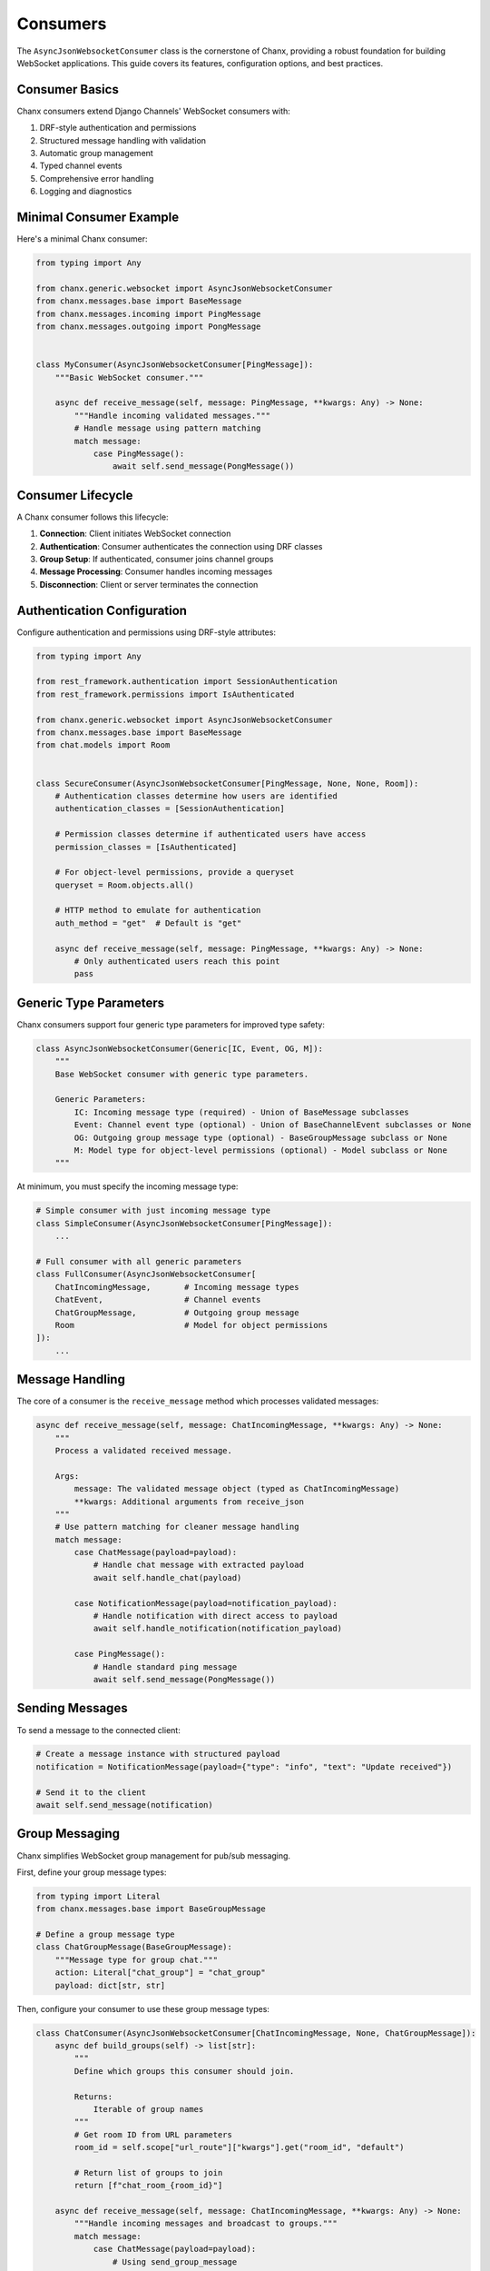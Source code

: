 Consumers
=========
The ``AsyncJsonWebsocketConsumer`` class is the cornerstone of Chanx, providing a robust foundation for building WebSocket applications. This guide covers its features, configuration options, and best practices.

Consumer Basics
---------------
Chanx consumers extend Django Channels' WebSocket consumers with:

1. DRF-style authentication and permissions
2. Structured message handling with validation
3. Automatic group management
4. Typed channel events
5. Comprehensive error handling
6. Logging and diagnostics

Minimal Consumer Example
------------------------
Here's a minimal Chanx consumer:

.. code-block:: python

    from typing import Any

    from chanx.generic.websocket import AsyncJsonWebsocketConsumer
    from chanx.messages.base import BaseMessage
    from chanx.messages.incoming import PingMessage
    from chanx.messages.outgoing import PongMessage


    class MyConsumer(AsyncJsonWebsocketConsumer[PingMessage]):
        """Basic WebSocket consumer."""

        async def receive_message(self, message: PingMessage, **kwargs: Any) -> None:
            """Handle incoming validated messages."""
            # Handle message using pattern matching
            match message:
                case PingMessage():
                    await self.send_message(PongMessage())


Consumer Lifecycle
------------------
A Chanx consumer follows this lifecycle:

1. **Connection**: Client initiates WebSocket connection
2. **Authentication**: Consumer authenticates the connection using DRF classes
3. **Group Setup**: If authenticated, consumer joins channel groups
4. **Message Processing**: Consumer handles incoming messages
5. **Disconnection**: Client or server terminates the connection


Authentication Configuration
----------------------------
Configure authentication and permissions using DRF-style attributes:

.. code-block:: python

    from typing import Any

    from rest_framework.authentication import SessionAuthentication
    from rest_framework.permissions import IsAuthenticated

    from chanx.generic.websocket import AsyncJsonWebsocketConsumer
    from chanx.messages.base import BaseMessage
    from chat.models import Room


    class SecureConsumer(AsyncJsonWebsocketConsumer[PingMessage, None, None, Room]):
        # Authentication classes determine how users are identified
        authentication_classes = [SessionAuthentication]

        # Permission classes determine if authenticated users have access
        permission_classes = [IsAuthenticated]

        # For object-level permissions, provide a queryset
        queryset = Room.objects.all()

        # HTTP method to emulate for authentication
        auth_method = "get"  # Default is "get"

        async def receive_message(self, message: PingMessage, **kwargs: Any) -> None:
            # Only authenticated users reach this point
            pass

Generic Type Parameters
-----------------------
Chanx consumers support four generic type parameters for improved type safety:

.. code-block:: python

    class AsyncJsonWebsocketConsumer(Generic[IC, Event, OG, M]):
        """
        Base WebSocket consumer with generic type parameters.

        Generic Parameters:
            IC: Incoming message type (required) - Union of BaseMessage subclasses
            Event: Channel event type (optional) - Union of BaseChannelEvent subclasses or None
            OG: Outgoing group message type (optional) - BaseGroupMessage subclass or None
            M: Model type for object-level permissions (optional) - Model subclass or None
        """

At minimum, you must specify the incoming message type:

.. code-block:: python

    # Simple consumer with just incoming message type
    class SimpleConsumer(AsyncJsonWebsocketConsumer[PingMessage]):
        ...

    # Full consumer with all generic parameters
    class FullConsumer(AsyncJsonWebsocketConsumer[
        ChatIncomingMessage,       # Incoming message types
        ChatEvent,                 # Channel events
        ChatGroupMessage,          # Outgoing group message
        Room                       # Model for object permissions
    ]):
        ...

Message Handling
-----------------
The core of a consumer is the ``receive_message`` method which processes validated messages:

.. code-block:: python

    async def receive_message(self, message: ChatIncomingMessage, **kwargs: Any) -> None:
        """
        Process a validated received message.

        Args:
            message: The validated message object (typed as ChatIncomingMessage)
            **kwargs: Additional arguments from receive_json
        """
        # Use pattern matching for cleaner message handling
        match message:
            case ChatMessage(payload=payload):
                # Handle chat message with extracted payload
                await self.handle_chat(payload)

            case NotificationMessage(payload=notification_payload):
                # Handle notification with direct access to payload
                await self.handle_notification(notification_payload)

            case PingMessage():
                # Handle standard ping message
                await self.send_message(PongMessage())


Sending Messages
----------------
To send a message to the connected client:

.. code-block:: python

    # Create a message instance with structured payload
    notification = NotificationMessage(payload={"type": "info", "text": "Update received"})

    # Send it to the client
    await self.send_message(notification)

Group Messaging
---------------
Chanx simplifies WebSocket group management for pub/sub messaging.

First, define your group message types:

.. code-block:: python

    from typing import Literal
    from chanx.messages.base import BaseGroupMessage

    # Define a group message type
    class ChatGroupMessage(BaseGroupMessage):
        """Message type for group chat."""
        action: Literal["chat_group"] = "chat_group"
        payload: dict[str, str]

Then, configure your consumer to use these group message types:

.. code-block:: python

    class ChatConsumer(AsyncJsonWebsocketConsumer[ChatIncomingMessage, None, ChatGroupMessage]):
        async def build_groups(self) -> list[str]:
            """
            Define which groups this consumer should join.

            Returns:
                Iterable of group names
            """
            # Get room ID from URL parameters
            room_id = self.scope["url_route"]["kwargs"].get("room_id", "default")

            # Return list of groups to join
            return [f"chat_room_{room_id}"]

        async def receive_message(self, message: ChatIncomingMessage, **kwargs: Any) -> None:
            """Handle incoming messages and broadcast to groups."""
            match message:
                case ChatMessage(payload=payload):
                    # Using send_group_message
                    username = getattr(self.user, 'username', 'Anonymous')
                    await self.send_group_message(
                        ChatGroupMessage(payload={"username": username, "content": payload.content}),
                        exclude_current=False  # Include sender in recipients
                    )
                case _:
                    pass

Group messages are automatically enhanced with metadata:

.. code-block:: json

    {
      "action": "chat_group",
      "payload": {
        "username": "Alice",
        "content": "Hello everyone!"
      },
      "is_mine": false,
      "is_current": false
    }

- ``is_mine``: True if the message originated from the current user
- ``is_current``: True if the message came from this specific connection

Channel Events
--------------
Chanx provides a type-safe channel event system for sending events between consumers through the channel layer:

.. code-block:: python

    from typing import Literal
    from chanx.messages.base import BaseChannelEvent
    from pydantic import BaseModel

    # Define channel event types
    class NotifyEvent(BaseChannelEvent):
        class Payload(BaseModel):
            content: str
            level: str = "info"

        handler: Literal["notify"] = "notify"
        payload: Payload

    # Define event union type
    ChatEvent = NotifyEvent  # Can be a union of multiple event types

Configure your consumer to handle these events:

.. code-block:: python

    class ChatConsumer(AsyncJsonWebsocketConsumer[ChatIncomingMessage, ChatEvent]):
        # Configure groups to receive events
        groups = ["announcements"]

        # Define handler method matching the event's handler field
        async def notify(self, event: NotifyEvent) -> None:
            """Handle notification events from channel layer."""
            notification = f"{event.payload.level.upper()}: {event.payload.content}"
            await self.send_message(MessageResponse(payload={"text": notification}))

To send events from outside the consumer (e.g., from a Django view or task):

.. code-block:: python

    # Using synchronous code (e.g., in a Django view)
    def send_notification(request):
        ChatConsumer.send_channel_event(
            "announcements",  # Group name to send to
            NotifyEvent(payload=NotifyEvent.Payload(
                content="Important system notice",
                level="warning"
            ))
        )
        return JsonResponse({"status": "sent"})

    # Using asynchronous code
    async def async_send_notification():
        await ChatConsumer.asend_channel_event(
            "announcements",
            NotifyEvent(payload=NotifyEvent.Payload(
                content="Important system notice",
                level="warning"
            ))
        )

The channel event system provides:

1. Type-safe event handling with Pydantic validation
2. Method dispatch based on the event's handler field
3. Automatic error handling and logging
4. Support for both sync and async code
5. Completion messages (if configured)

Accessing User and Context
--------------------------
Within a consumer, you can access user information and context:

.. code-block:: python

    async def receive_message(self, message: ChatIncomingMessage, **kwargs: Any) -> None:
        # Access the authenticated user
        user = self.user

        # Access the Django request (from authentication)
        request = self.request

        # For consumers with object-level permissions, access the object
        obj = self.obj  # Typed based on M generic parameter

        # Access the raw ASGI connection scope
        scope = self.scope

        # Access URL parameters
        url_params = self.scope["url_route"]["kwargs"]

        # Access query string parameters
        from urllib.parse import parse_qs
        query_params = parse_qs(self.scope["query_string"].decode())

Post-Authentication Hook
------------------------
You can perform custom actions after successful authentication:

.. code-block:: python

    async def post_authentication(self) -> None:
        """Execute after successful authentication."""
        # Perform custom initialization
        self.user_status = "online"

        # Record connection in database
        await self.update_user_status()

        # For object-based consumers, access the object
        if self.obj:
            # Initialize object-specific state
            self.room = self.obj
            self.member = await self.room.members.aget(user=self.user)

Error Handling
--------------
Chanx automatically handles most errors:

1. **Validation errors**: Sends detailed error messages to the client
2. **Processing errors**: Captures exceptions and sends generic error
3. **Authentication errors**: Closes connection with authentication failure

For custom error handling:

.. code-block:: python

    async def receive_message(self, message: ChatIncomingMessage, **kwargs: Any) -> None:
        try:
            match message:
                case ChatMessage(payload=payload):
                    result = await self.process_chat(payload)
                    await self.send_message(SuccessMessage(payload=result))
        except ValueError as e:
            # Send custom error for specific exceptions
            from chanx.messages.outgoing import ErrorMessage
            await self.send_message(ErrorMessage(payload={"detail": str(e)}))
        # Other exceptions are handled automatically

Real-World Example
------------------
Here's a complete example of a chat consumer:

.. code-block:: python

    from typing import Any, cast

    from chanx.generic.websocket import AsyncJsonWebsocketConsumer
    from chanx.messages.incoming import PingMessage
    from chanx.messages.outgoing import PongMessage

    from chat.messages.chat import (
        ChatIncomingMessage,
        JoinGroupMessage,
        NewChatMessage,
    )
    from chat.messages.group import MemberMessage
    from chat.models import ChatMember, ChatMessage, GroupChat
    from chat.permissions import IsGroupChatMember
    from chat.serializers import ChatMessageSerializer
    from chat.utils import name_group_chat


    class ChatDetailConsumer(
        AsyncJsonWebsocketConsumer[
            ChatIncomingMessage, None, MemberMessage, GroupChat
        ]
    ):
        permission_classes = [IsGroupChatMember]
        queryset = GroupChat.objects.get_queryset()

        member: ChatMember
        groups: list[str]

        async def build_groups(self) -> list[str]:
            assert self.obj
            self.group_name = name_group_chat(self.obj.pk)
            return [self.group_name]

        async def post_authentication(self) -> None:
            assert self.user is not None
            assert self.obj
            self.member = await self.obj.members.select_related("user").aget(user=self.user)

        async def receive_message(self, message: ChatIncomingMessage, **kwargs: Any) -> None:
            match message:
                case PingMessage():
                    await self.send_message(PongMessage())
                case NewChatMessage(payload=message_payload):
                    assert self.obj
                    new_message = await ChatMessage.objects.acreate(
                        content=message_payload.content,
                        group_chat_id=self.obj.pk,
                        sender=self.member,
                    )
                    groups = message_payload.groups

                    message_serializer = ChatMessageSerializer(instance=new_message)

                    await self.send_group_message(
                        MemberMessage(payload=cast(Any, message_serializer.data)),
                        groups=groups,
                        exclude_current=False,
                    )
                case JoinGroupMessage(payload=join_group_payload):
                    await self.channel_layer.group_add(
                        join_group_payload.group_name, self.channel_name
                    )
                    self.groups.extend(join_group_payload.group_name)


Configuration Options
---------------------
Chanx consumers have several configuration options:

.. code-block:: python

    class ConfiguredConsumer(AsyncJsonWebsocketConsumer[ChatIncomingMessage, None, ChatGroupMessage]):
        # Authentication
        authentication_classes = [SessionAuthentication]
        permission_classes = [IsAuthenticated]
        queryset = Room.objects.all()
        auth_method = "get"

        # Behavior flags
        send_completion = True  # Send completion messages
        send_message_immediately = True  # Yield control after sending
        log_received_message = True  # Log received messages
        log_sent_message = True  # Log sent messages
        log_ignored_actions = ["ping", "pong"]  # Don't log these actions
        send_authentication_message = True  # Send auth status

Best Practices
--------------
1. **Use generic type parameters**: Specify the message, event, and model types for better IDE support
2. **Use pattern matching**: Handle messages with clear match/case patterns
3. **Keep consumers focused**: Each consumer should handle a specific domain
4. **Document message formats**: Clearly document expected message structures
5. **Implement proper error handling**: Provide meaningful error messages
6. **Use object-level permissions**: For endpoints tied to specific resources
7. **Include appropriate assertions**: Use assert for type-checking in async methods
8. **Test thoroughly**: Test both happy paths and error scenarios

Next Steps
----------
- :doc:`authentication` - Learn more about authentication options
- :doc:`messages` - Explore the message validation system
- :doc:`routing` - Understand WebSocket URL routing
- :doc:`testing` - Learn how to test your consumers
- :doc:`../examples/chat` - See a complete chat application example
